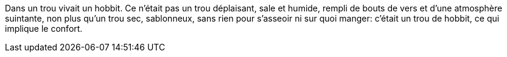 Dans un trou vivait un hobbit. Ce n'était pas un trou déplaisant, sale et humide,
rempli de bouts de vers et d'une atmosphère suintante, non plus qu'un trou sec,
sablonneux, sans rien pour s'asseoir ni sur quoi manger: c'était un trou de hobbit,
ce qui implique le confort.
